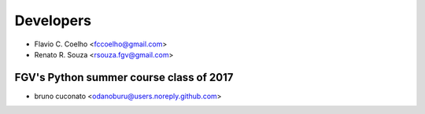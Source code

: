 ==========
Developers
==========

* Flavio C. Coelho <fccoelho@gmail.com>
* Renato R. Souza <rsouza.fgv@gmail.com>

FGV's Python summer course class of 2017
----------------------------------------
- bruno cuconato <odanoburu@users.noreply.github.com>
